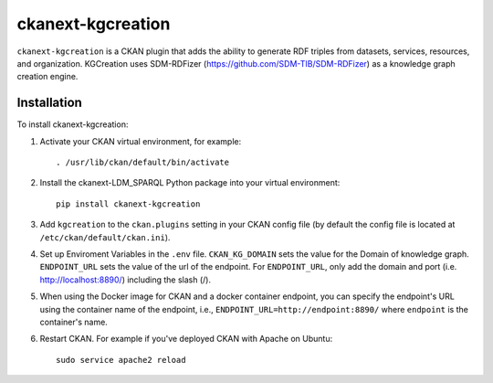 =============
ckanext-kgcreation
=============

.. Put a description of your extension here:
   What does it do? What features does it have?
   Consider including some screenshots or embedding a video!

``ckanext-kgcreation`` is a CKAN plugin that adds the ability to generate RDF triples from datasets, services, resources, and organization.
KGCreation uses SDM-RDFizer (https://github.com/SDM-TIB/SDM-RDFizer) as a knowledge graph creation engine.

------------
Installation
------------

.. Add any additional install steps to the list below.
   For example installing any non-Python dependencies or adding any required
   config settings.

To install ckanext-kgcreation:

1. Activate your CKAN virtual environment, for example::

     . /usr/lib/ckan/default/bin/activate

2. Install the ckanext-LDM_SPARQL Python package into your virtual environment::

     pip install ckanext-kgcreation

3. Add ``kgcreation`` to the ``ckan.plugins`` setting in your CKAN
   config file (by default the config file is located at
   ``/etc/ckan/default/ckan.ini``).

4. Set up Enviroment Variables in the ``.env`` file. ``CKAN_KG_DOMAIN`` sets the value 
   for the Domain of knowledge graph. ``ENDPOINT_URL`` sets the value of the url of
   the endpoint. For ``ENDPOINT_URL``, only add the domain and port (i.e. http://localhost:8890/) including the slash (/).

5. When using the Docker image for CKAN and a docker container endpoint, you can specify the endpoint's URL using the
   container name of the endpoint, i.e., ``ENDPOINT_URL=http://endpoint:8890/`` where ``endpoint`` is the container's name.

6. Restart CKAN. For example if you've deployed CKAN with Apache on Ubuntu::

     sudo service apache2 reload

